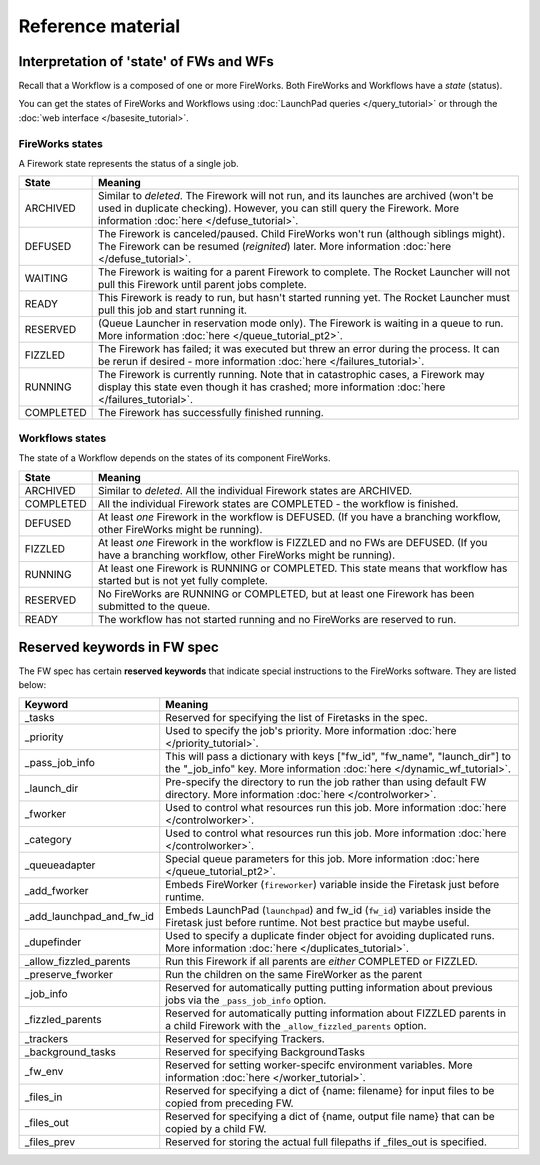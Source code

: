 ==================
Reference material
==================

Interpretation of 'state' of FWs and WFs
========================================

Recall that a Workflow is a composed of one or more FireWorks. Both FireWorks and Workflows have a *state* (status).

You can get the states of FireWorks and Workflows using :doc:`LaunchPad queries </query_tutorial>` or through the :doc:`web interface </basesite_tutorial>`.

FireWorks states
----------------

A Firework state represents the status of a single job.

============  ==============
  **State**    **Meaning**
------------  --------------
ARCHIVED      Similar to *deleted*. The Firework will not run, and its launches are archived (won't be used in duplicate checking). However, you can still query the Firework. More information :doc:`here </defuse_tutorial>`.
DEFUSED       The Firework is canceled/paused. Child FireWorks won't run (although siblings might). The Firework can be resumed (*reignited*) later. More information :doc:`here </defuse_tutorial>`.
WAITING       The Firework is waiting for a parent Firework to complete. The Rocket Launcher will not pull this Firework until parent jobs complete.
READY         This Firework is ready to run, but hasn't started running yet. The Rocket Launcher must pull this job and start running it.
RESERVED      (Queue Launcher in reservation mode only). The Firework is waiting in a queue to run. More information :doc:`here </queue_tutorial_pt2>`.
FIZZLED       The Firework has failed; it was executed but threw an error during the process. It can be rerun if desired - more information :doc:`here </failures_tutorial>`.
RUNNING       The Firework is currently running. Note that in catastrophic cases, a Firework may display this state even though it has crashed; more information :doc:`here </failures_tutorial>`.
COMPLETED     The Firework has successfully finished running.
============  ==============


Workflows states
----------------

The state of a Workflow depends on the states of its component FireWorks.

============  ==============
  **State**    **Meaning**
------------  --------------
ARCHIVED      Similar to *deleted*. All the individual Firework states are ARCHIVED.
COMPLETED     All the individual Firework states are COMPLETED - the workflow is finished.
DEFUSED       At least *one* Firework in the workflow is DEFUSED. (If you have a branching workflow, other FireWorks might be running).
FIZZLED       At least *one* Firework in the workflow is FIZZLED and no FWs are DEFUSED. (If you have a branching workflow, other FireWorks might be running).
RUNNING       At least one Firework is RUNNING or COMPLETED. This state means that workflow has started but is not yet fully complete.
RESERVED      No FireWorks are RUNNING or COMPLETED, but at least one Firework has been submitted to the queue.
READY         The workflow has not started running and no FireWorks are reserved to run.
============  ==============

Reserved keywords in FW spec
============================

The FW spec has certain **reserved keywords** that indicate special instructions to the FireWorks software. They are listed below:

========================  ==============
**Keyword**               **Meaning**
------------------------  --------------
_tasks                    Reserved for specifying the list of Firetasks in the spec.
_priority                 Used to specify the job's priority. More information :doc:`here </priority_tutorial>`.
_pass_job_info            This will pass a dictionary with keys ["fw_id", "fw_name", "launch_dir"] to the "_job_info" key. More information :doc:`here </dynamic_wf_tutorial>`.
_launch_dir               Pre-specify the directory to run the job rather than using default FW directory. More information :doc:`here </controlworker>`.
_fworker                  Used to control what resources run this job. More information :doc:`here </controlworker>`.
_category                 Used to control what resources run this job. More information :doc:`here </controlworker>`.
_queueadapter             Special queue parameters for this job. More information :doc:`here </queue_tutorial_pt2>`.
_add_fworker              Embeds FireWorker (``fireworker``) variable inside the Firetask just before runtime.
_add_launchpad_and_fw_id  Embeds LaunchPad (``launchpad``) and fw_id (``fw_id``) variables inside the Firetask just before runtime. Not best practice but maybe useful.
_dupefinder               Used to specify a duplicate finder object for avoiding duplicated runs. More information :doc:`here </duplicates_tutorial>`.
_allow_fizzled_parents    Run this Firework if all parents are *either* COMPLETED or FIZZLED.
_preserve_fworker         Run the children on the same FireWorker as the parent
_job_info                 Reserved for automatically putting putting information about previous jobs via the ``_pass_job_info`` option.
_fizzled_parents          Reserved for automatically putting information about FIZZLED parents in a child Firework with the ``_allow_fizzled_parents`` option.
_trackers                 Reserved for specifying Trackers.
_background_tasks         Reserved for specifying BackgroundTasks
_fw_env                   Reserved for setting worker-specifc environment variables. More information :doc:`here </worker_tutorial>`.
_files_in                 Reserved for specifying a dict of {name: filename} for input files to be copied from preceding FW.
_files_out                Reserved for specifying a dict of {name, output file name} that can be copied by a child FW.
_files_prev               Reserved for storing the actual full filepaths if _files_out is specified.
========================  ==============
